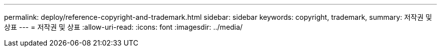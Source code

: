 ---
permalink: deploy/reference-copyright-and-trademark.html 
sidebar: sidebar 
keywords: copyright, trademark, 
summary: 저작권 및 상표 
---
= 저작권 및 상표
:allow-uri-read: 
:icons: font
:imagesdir: ../media/


